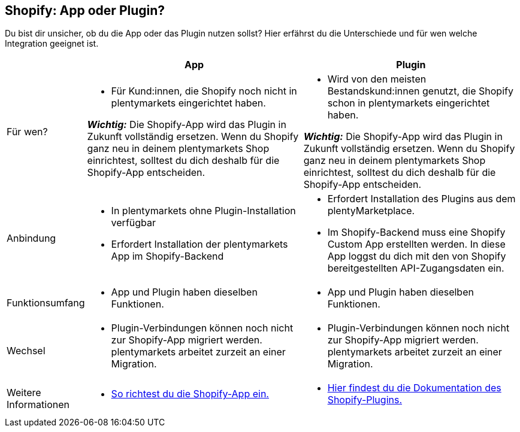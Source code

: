 [#6JK62OEX]
== Shopify: App oder Plugin?

Du bist dir unsicher, ob du die App oder das Plugin nutzen sollst? Hier erfährst du die Unterschiede und für wen welche Integration geeignet ist.

[cols="1a,3a,3a"]
|===
| |App |Plugin

| Für wen?
| 
* Für Kund:innen, die Shopify noch nicht in plentymarkets eingerichtet haben.

*_Wichtig:_* Die Shopify-App wird das Plugin in Zukunft vollständig ersetzen. Wenn du Shopify ganz neu in deinem plentymarkets Shop einrichtest, solltest du dich deshalb für die Shopify-App entscheiden.
| 
* Wird von den meisten Bestandskund:innen genutzt, die Shopify schon in plentymarkets eingerichtet haben.

*_Wichtig:_* Die Shopify-App wird das Plugin in Zukunft vollständig ersetzen. Wenn du Shopify ganz neu in deinem plentymarkets Shop einrichtest, solltest du dich deshalb für die Shopify-App entscheiden.

| Anbindung
| 
* In plentymarkets ohne Plugin-Installation verfügbar
* Erfordert Installation der plentymarkets App im Shopify-Backend
| 
* Erfordert Installation des Plugins aus dem plentyMarketplace.
* Im Shopify-Backend muss eine Shopify Custom App erstellten werden. In diese App loggst du dich mit den von Shopify bereitgestellten API-Zugangsdaten ein.

| Funktionsumfang
| * App und Plugin haben dieselben Funktionen.
| * App und Plugin haben dieselben Funktionen.

| Wechsel
| * Plugin-Verbindungen können noch nicht zur Shopify-App migriert werden. plentymarkets arbeitet zurzeit an einer Migration.
| * Plugin-Verbindungen können noch nicht zur Shopify-App migriert werden. plentymarkets arbeitet zurzeit an einer Migration.

| Weitere +
Informationen
| * xref:externe-webshops:shopify-app.adoc[So richtest du die Shopify-App ein.]
| * xref:externe-webshops:shopify-plugin.adoc[Hier findest du die Dokumentation des Shopify-Plugins.]

|===

